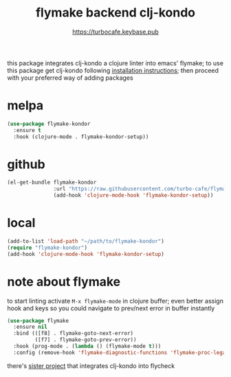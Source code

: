 # -*- mode:org; ispell-dictionary:"en_GB"  -*-
#+TITLE: flymake backend clj-kondo
#+AUTHOR: https://turbocafe.keybase.pub

this  package  integrates  clj-kondo  a  clojure  linter  into  emacs'
flymake;  to use  this  package get  clj-kondo following  [[https://github.com/borkdude/clj-kondo/blob/master/doc/install.md][installation
instructions]]; then proceed with your preferred way of adding packages

* melpa

#+BEGIN_SRC emacs-lisp
(use-package flymake-kondor
  :ensure t
  :hook (clojure-mode . flymake-kondor-setup))
#+END_SRC

* github

#+BEGIN_SRC emacs-lisp
(el-get-bundle flymake-kondor
               :url "https://raw.githubusercontent.com/turbo-cafe/flymake-kondor/master/flymake-kondor.el"
               (add-hook 'clojure-mode-hook 'flymake-kondor-setup))
#+END_SRC

* local

#+BEGIN_SRC emacs-lisp
(add-to-list 'load-path "~/path/to/flymake-kondor")
(require "flymake-kondor")
(add-hook 'clojure-mode-hook 'flymake-kondor-setup)
#+END_SRC


* note about flymake

to start linting  activate =M-x flymake-mode= in  clojure buffer; even
better assign hook  and keys so you could navigate  to prev/next error
in buffer instantly

#+BEGIN_SRC emacs-lisp
(use-package flymake
  :ensure nil
  :bind (([f8] . flymake-goto-next-error)
         ([f7] . flymake-goto-prev-error))
  :hook (prog-mode . (lambda () (flymake-mode t)))
  :config (remove-hook 'flymake-diagnostic-functions 'flymake-proc-legacy-flymake))
#+END_SRC

there's [[https://github.com/borkdude/flycheck-clj-kondo][sister project]] that integrates  clj-kondo into flycheck

